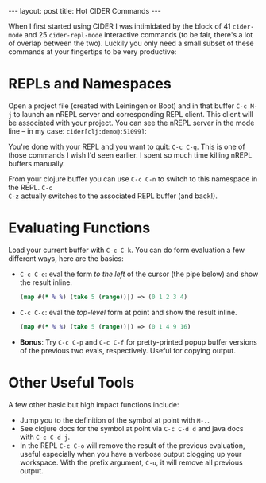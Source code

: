 #+OPTIONS: toc:nil num:nil

#+BEGIN_HTML
---
layout: post
title: Hot CIDER Commands
---
#+END_HTML

When I first started using CIDER I was intimidated by the block of 41 =cider-mode= and 25
=cider-repl-mode= interactive commands (to be fair, there's a lot of overlap between the
two). Luckily you only need a small subset of these commands at your fingertips to be very
productive:

* REPLs and Namespaces

Open a project file (created with Leiningen or Boot) and in that buffer =C-c M-j= to
launch an nREPL server and corresponding REPL client. This client will be associated with
your project. You can see the nREPL server in the mode line -- in my case:
=cider[clj:demo@:51099]=:

# #+BEGIN_HTML
# <image src="/assets/mode-line-jack-in.png" class="resizing-img" style="padding: 15px;"/>
# <br>
# #+END_HTML 

You're done with your REPL and you want to quit: =C-c C-q=. This is one of those commands I wish
I'd seen earlier. I spent so much time killing nREPL buffers manually.

From your clojure buffer you can use =C-c C-n= to switch to this namespace in the REPL. =C-c
C-z= actually switches to the associated REPL buffer (and back!).


* Evaluating Functions

Load your current buffer with =C-c C-k=. You can do form evaluation a few different ways, here are
the basics:

# #+BEGIN_SRC clojure
# (map #(* % %) (take 10 (range))|)
# #+END_SRC

- =C-c C-e=: eval the form /to the left/ of the cursor (the pipe below) and show the
  result inline.

  #+BEGIN_SRC clojure
  (map #(* % %) (take 5 (range))|) => (0 1 2 3 4)
  #+END_SRC

- =C-c C-c=: eval the /top-level/ form at point and show the result inline.

  #+BEGIN_SRC clojure
  (map #(* % %) (take 5 (range))|) => (0 1 4 9 16)
  #+END_SRC
  

# #+BEGIN_HTML
# <image src="/assets/eval-last-sexp.png" class="resizing-img" style="padding: 15px;"/>
# <br>
# #+END_HTML 
  


# #+BEGIN_HTML
# <image src="/assets/eval-top-level-sexp.png" class="resizing-img" style="padding: 15px;"/>
# <br>
# #+END_HTML 

- *Bonus*: Try =C-c C-p= and =C-c C-f= for pretty-printed popup buffer versions of the previous two
  evals, respectively. Useful for copying output.

* Other Useful Tools

A few other basic but high impact functions include:

- Jump you to the definition of the symbol at point with =M-.=.
- See clojure docs for the symbol at point via =C-c C-d d= and java docs with =C-c C-d j=.
- In the REPL =C-c C-o= will remove the result of the previous evaluation, useful especially when
  you have a verbose output clogging up your workspace. With the prefix argument, =C-u=, it will
  remove all previous output.

